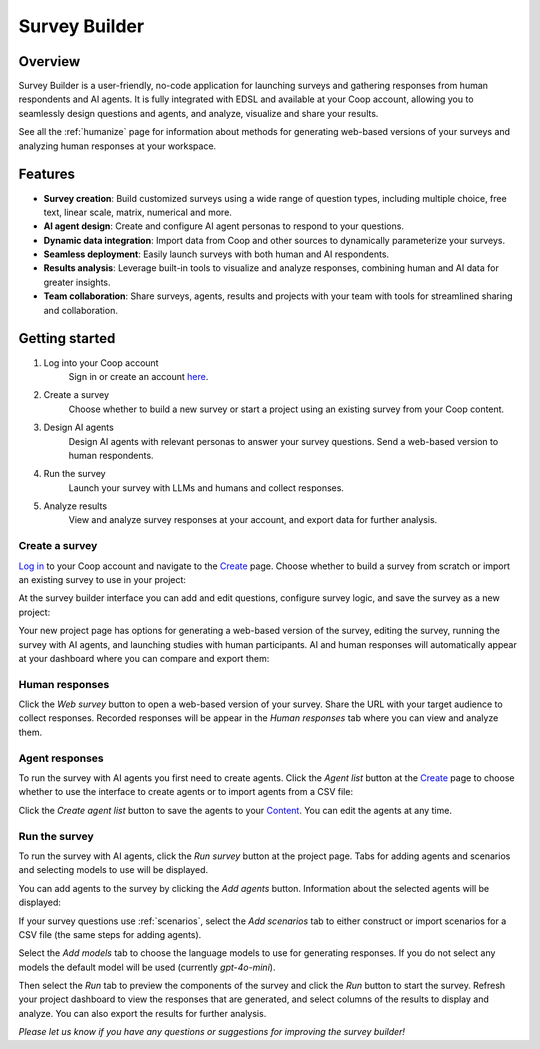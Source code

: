 .. _survey_builder:

Survey Builder
==============

Overview
--------

Survey Builder is a user-friendly, no-code application for launching surveys and gathering responses from human respondents and AI agents. 
It is fully integrated with EDSL and available at your Coop account, allowing you to seamlessly design questions and agents, and analyze, visualize and share your results.

.. See a `clickable demo <https://app.arcade.software/share/MbB0C3UDuZE6JLgB68FL>`_ on how to use it.

See all the :ref:`humanize` page for information about methods for generating web-based versions of your surveys and analyzing human responses at your workspace.

Features
--------

- **Survey creation**: Build customized surveys using a wide range of question types, including multiple choice, free text, linear scale, matrix, numerical and more.
- **AI agent design**: Create and configure AI agent personas to respond to your questions. 
- **Dynamic data integration**: Import data from Coop and other sources to dynamically parameterize your surveys.
- **Seamless deployment**: Easily launch surveys with both human and AI respondents.
- **Results analysis**: Leverage built-in tools to visualize and analyze responses, combining human and AI data for greater insights.
- **Team collaboration**: Share surveys, agents, results and projects with your team with tools for streamlined sharing and collaboration.


Getting started 
---------------

1. Log into your Coop account
    Sign in or create an account `here <https://www.expectedparrot.com/login>`_.

2. Create a survey
    Choose whether to build a new survey or start a project using an existing survey from your Coop content.

3. Design AI agents
    Design AI agents with relevant personas to answer your survey questions. 
    Send a web-based version to human respondents.

4. Run the survey
    Launch your survey with LLMs and humans and collect responses.

5. Analyze results
    View and analyze survey responses at your account, and export data for further analysis.



Create a survey
^^^^^^^^^^^^^^^

`Log in <https://www.expectedparrot.com/login>`_ to your Coop account and navigate to the `Create <https://www.expectedparrot.com/create>`_ page.
Choose whether to build a survey from scratch or import an existing survey to use in your project:

.. image:: static/sb01.png
   :alt: Create page options
   :align: center
   :width: 100%


.. raw:: html

   <br>


At the survey builder interface you can add and edit questions, configure survey logic, and save the survey as a new project:

.. image:: static/sb02.png
   :alt: Create project
   :align: center
   :width: 100%

.. raw:: html

   <br>


Your new project page has options for generating a web-based version of the survey, editing the survey, running the survey with AI agents, and launching studies with human participants.
AI and human responses will automatically appear at your dashboard where you can compare and export them:

.. image:: static/sb03.png
   :alt: Project page
   :align: center
   :width: 100%


.. raw:: html

    <br>



Human responses
^^^^^^^^^^^^^^^

Click the *Web survey* button to open a web-based version of your survey.
Share the URL with your target audience to collect responses.
Recorded responses will be appear in the *Human responses* tab where you can view and analyze them.


Agent responses 
^^^^^^^^^^^^^^^

To run the survey with AI agents you first need to create agents.
Click the *Agent list* button at the `Create <https://www.expectedparrot.com/create>`_ page to choose whether to use the interface to create agents or to import agents from a CSV file:

.. image:: static/sb04.png
   :alt: Create agents
   :align: center
   :width: 100%

.. raw:: html

    <br>


Click the *Create agent list* button to save the agents to your `Content <https://www.expectedparrot.com/content>`_. 
You can edit the agents at any time.


Run the survey 
^^^^^^^^^^^^^^

To run the survey with AI agents, click the *Run survey* button at the project page.
Tabs for adding agents and scenarios and selecting models to use will be displayed.

You can add agents to the survey by clicking the *Add agents* button.
Information about the selected agents will be displayed:

.. image:: static/sb05.png
   :alt: Run survey add agents interface
   :align: center
   :width: 100%

.. raw:: html

    <br>


If your survey questions use :ref:`scenarios`, select the *Add scenarios* tab to either construct or import scenarios for a CSV file (the same steps for adding agents).

Select the *Add models* tab to choose the language models to use for generating responses.
If you do not select any models the default model will be used (currently *gpt-4o-mini*).

Then select the *Run* tab to preview the components of the survey and click the *Run* button to start the survey.
Refresh your project dashboard to view the responses that are generated, and select columns of the results to display and analyze.
You can also export the results for further analysis.

*Please let us know if you have any questions or suggestions for improving the survey builder!*